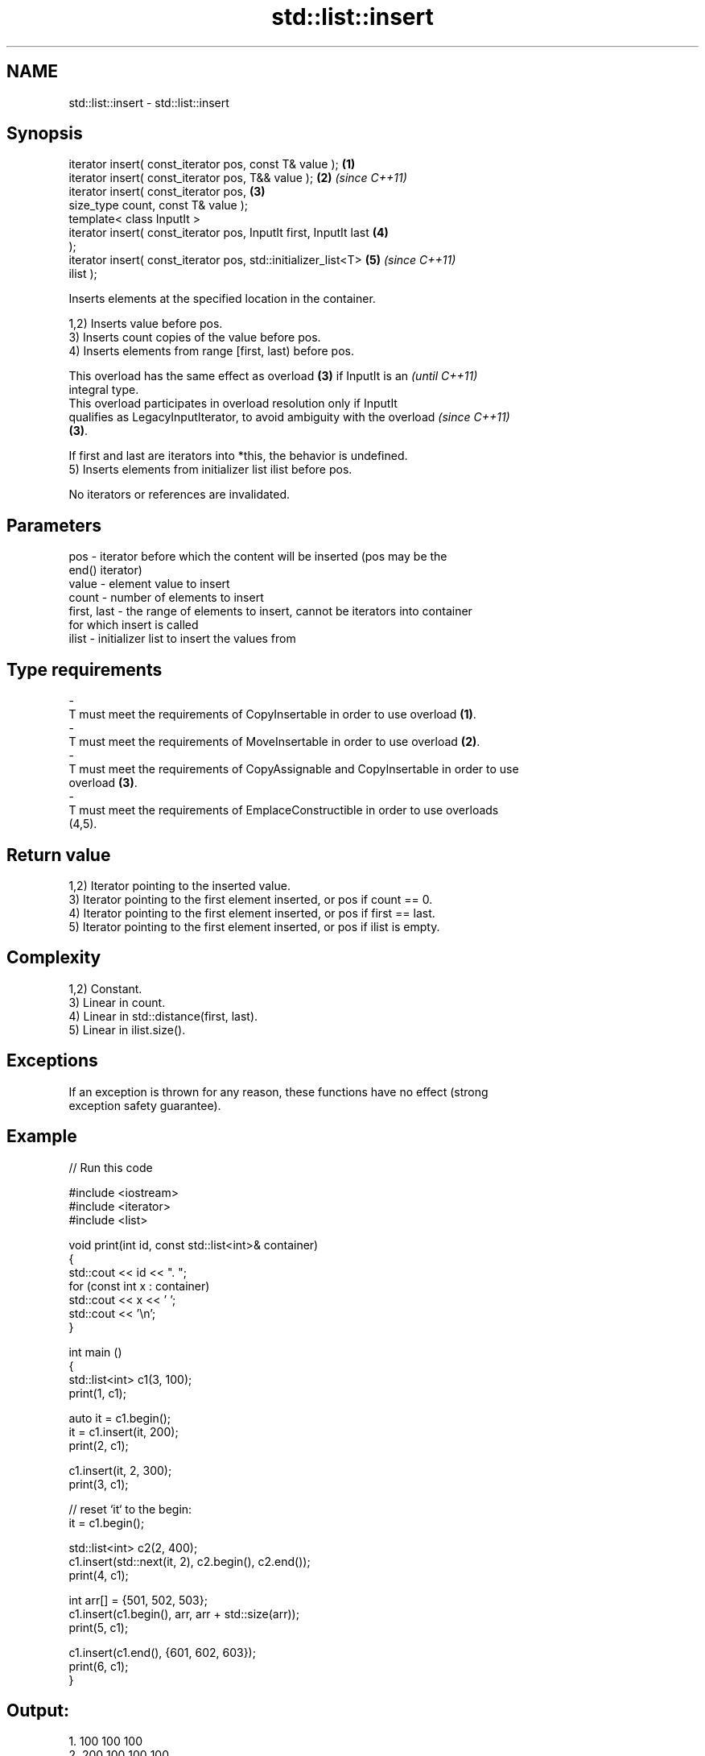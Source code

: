 .TH std::list::insert 3 "2024.06.10" "http://cppreference.com" "C++ Standard Libary"
.SH NAME
std::list::insert \- std::list::insert

.SH Synopsis
   iterator insert( const_iterator pos, const T& value );             \fB(1)\fP
   iterator insert( const_iterator pos, T&& value );                  \fB(2)\fP \fI(since C++11)\fP
   iterator insert( const_iterator pos,                               \fB(3)\fP
                    size_type count, const T& value );
   template< class InputIt >
   iterator insert( const_iterator pos, InputIt first, InputIt last   \fB(4)\fP
   );
   iterator insert( const_iterator pos, std::initializer_list<T>      \fB(5)\fP \fI(since C++11)\fP
   ilist );

   Inserts elements at the specified location in the container.

   1,2) Inserts value before pos.
   3) Inserts count copies of the value before pos.
   4) Inserts elements from range [first, last) before pos.

   This overload has the same effect as overload \fB(3)\fP if InputIt is an     \fI(until C++11)\fP
   integral type.
   This overload participates in overload resolution only if InputIt
   qualifies as LegacyInputIterator, to avoid ambiguity with the overload \fI(since C++11)\fP
   \fB(3)\fP.

   If first and last are iterators into *this, the behavior is undefined.
   5) Inserts elements from initializer list ilist before pos.

   No iterators or references are invalidated.

.SH Parameters

   pos         - iterator before which the content will be inserted (pos may be the
                 end() iterator)
   value       - element value to insert
   count       - number of elements to insert
   first, last - the range of elements to insert, cannot be iterators into container
                 for which insert is called
   ilist       - initializer list to insert the values from
.SH Type requirements
   -
   T must meet the requirements of CopyInsertable in order to use overload \fB(1)\fP.
   -
   T must meet the requirements of MoveInsertable in order to use overload \fB(2)\fP.
   -
   T must meet the requirements of CopyAssignable and CopyInsertable in order to use
   overload \fB(3)\fP.
   -
   T must meet the requirements of EmplaceConstructible in order to use overloads
   (4,5).

.SH Return value

   1,2) Iterator pointing to the inserted value.
   3) Iterator pointing to the first element inserted, or pos if count == 0.
   4) Iterator pointing to the first element inserted, or pos if first == last.
   5) Iterator pointing to the first element inserted, or pos if ilist is empty.

.SH Complexity

   1,2) Constant.
   3) Linear in count.
   4) Linear in std::distance(first, last).
   5) Linear in ilist.size().

.SH Exceptions

   If an exception is thrown for any reason, these functions have no effect (strong
   exception safety guarantee).

.SH Example


// Run this code

 #include <iostream>
 #include <iterator>
 #include <list>

 void print(int id, const std::list<int>& container)
 {
     std::cout << id << ". ";
     for (const int x : container)
         std::cout << x << ' ';
     std::cout << '\\n';
 }

 int main ()
 {
     std::list<int> c1(3, 100);
     print(1, c1);

     auto it = c1.begin();
     it = c1.insert(it, 200);
     print(2, c1);

     c1.insert(it, 2, 300);
     print(3, c1);

     // reset `it` to the begin:
     it = c1.begin();

     std::list<int> c2(2, 400);
     c1.insert(std::next(it, 2), c2.begin(), c2.end());
     print(4, c1);

     int arr[] = {501, 502, 503};
     c1.insert(c1.begin(), arr, arr + std::size(arr));
     print(5, c1);

     c1.insert(c1.end(), {601, 602, 603});
     print(6, c1);
 }

.SH Output:

 1. 100 100 100
 2. 200 100 100 100
 3. 300 300 200 100 100 100
 4. 300 300 400 400 200 100 100 100
 5. 501 502 503 300 300 400 400 200 100 100 100
 6. 501 502 503 300 300 400 400 200 100 100 100 601 602 603

   Defect reports

   The following behavior-changing defect reports were applied retroactively to
   previously published C++ standards.

     DR    Applied to         Behavior as published           Correct behavior
   LWG 149 C++98      overloads \fB(3)\fP and \fB(4)\fP returned nothing returns an iterator

.SH See also

   emplace    constructs element in-place
   \fI(C++11)\fP    \fI(public member function)\fP
   push_front inserts an element to the beginning
              \fI(public member function)\fP
   push_back  adds an element to the end
              \fI(public member function)\fP
   inserter   creates a std::insert_iterator of type inferred from the argument
              \fI(function template)\fP
